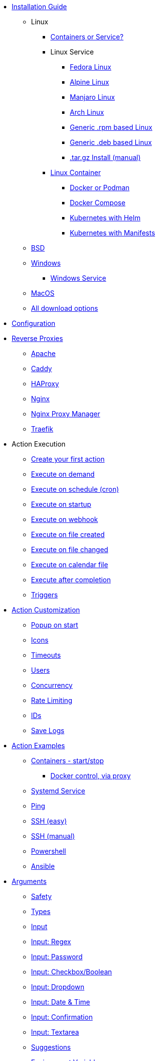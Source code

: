* xref:install/intro.adoc[Installation Guide]
*** Linux
**** xref:install/container_vs_service.adoc[Containers or Service?]
**** Linux Service
***** xref:install/linux_fedora.adoc[Fedora Linux]
***** xref:install/linux_alpine.adoc[Alpine Linux]
***** xref:install/linux_manjaro.adoc[Manjaro Linux]
***** xref:install/linux_arch.adoc[Arch Linux]
***** xref:install/linux_rpm.adoc[Generic .rpm based Linux]
***** xref:install/linux_deb.adoc[Generic .deb based Linux]
***** xref:install/targz.adoc[.tar.gz Install (manual)]
**** xref:install/container.adoc[Linux Container]
***** xref:install/podmandocker.adoc[Docker or Podman]
***** xref:install/docker_compose.adoc[Docker Compose]
***** xref:install/helm.adoc[Kubernetes with Helm]
***** xref:install/k8s.adoc[Kubernetes with Manifests]
*** xref:install/bsd.adoc[BSD]
*** xref:install/windows.adoc[Windows]
**** xref:install/windows_service.adoc[Windows Service]
*** xref:install/macos.adoc[MacOS]
*** xref:install/choose_package.adoc[All download options]
* xref:config.adoc[Configuration]
* xref:reverse-proxies/intro.adoc[Reverse Proxies]
** xref:reverse-proxies/apache.adoc[Apache]
** xref:reverse-proxies/caddy.adoc[Caddy]
** xref:reverse-proxies/haproxy.adoc[HAProxy]
** xref:reverse-proxies/nginx.adoc[Nginx]
** xref:reverse-proxies/nginx_proxy_manager.adoc[Nginx Proxy Manager]
** xref:reverse-proxies/traefik.adoc[Traefik]
* Action Execution
** xref:action_execution/create_your_first.adoc[Create your first action]
** xref:action_execution/ondemand.adoc[Execute on demand]
** xref:action_execution/oncron.adoc[Execute on schedule (cron)]
** xref:action_execution/onstartup.adoc[Execute on startup]
** xref:action_execution/onwebhook.adoc[Execute on webhook]
** xref:action_execution/onfilecreated.adoc[Execute on file created]
** xref:action_execution/onfilechanged.adoc[Execute on file changed]
** xref:action_execution/oncalendar.adoc[Execute on calendar file]
** xref:action_execution/aftercompletion.adoc[Execute after completion]
** xref:action_execution/triggers.adoc[Triggers]
* xref:action_customization/intro.adoc[Action Customization]
** xref:action_customization/popuponstart.adoc[Popup on start]
** xref:action_customization/icons.adoc[Icons]
** xref:action_customization/timeouts.adoc[Timeouts]
** xref:action_customization/users.adoc[Users]
** xref:action_customization/concurrency.adoc[Concurrency]
** xref:action_customization/ratelimiting.adoc[Rate Limiting]
** xref:action_customization/ids.adoc[IDs]
** xref:action_customization/savelogs.adoc[Save Logs]
* xref:action_examples/intro.adoc[Action Examples]
** xref:action_examples/containers.adoc[Containers - start/stop]
*** xref:action_examples/docker-proxy.adoc[Docker control, via proxy]
** xref:action_examples/systemd_service.adoc[Systemd Service]
** xref:action_examples/ping.adoc[Ping]
** xref:action_examples/ssh-easy.adoc[SSH (easy)]
** xref:action_examples/ssh-manual.adoc[SSH (manual)]
** xref:action_examples/powershell.adoc[Powershell]
** xref:action_examples/ansible.adoc[Ansible]
* xref:args/intro.adoc[Arguments]
** xref:args/safety.adoc[Safety]
** xref:args/types.adoc[Types]
** xref:args/input.adoc[Input]
** xref:args/regex.adoc[Input: Regex]
** xref:args/password.adoc[Input: Password]
** xref:args/input_checkbox.adoc[Input: Checkbox/Boolean]
** xref:args/input_dropdown.adoc[Input: Dropdown]
** xref:args/input_datetime.adoc[Input: Date & Time]
** xref:args/input_confirmation.adoc[Input: Confirmation]
** xref:args/input_textarea.adoc[Input: Textarea]
** xref:args/suggestions.adoc[Suggestions]
** xref:args/env.adoc[Environment Variables]
* xref:dashboards/intro.adoc[Dashboards]
** xref:dashboards/examples.adoc[Examples]
** xref:dashboards/actions.adoc[Actions]
** xref:dashboards/css.adoc[Change component style]
** xref:dashboards/2-fieldsets.adoc[Fieldsets]
** xref:dashboards/3-folders.adoc[Folders]
** xref:dashboards/4-displays.adoc[Displays]
** xref:dashboards/5-output-views.adoc[Output Views]
* xref:entities/intro.adoc[Entities]
** xref:entities/examples.adoc[Examples]
** xref:entities/yaml.adoc[YAML Entity Files]
** xref:entities/json.adoc[JSON Entity Files]
* xref:security/concepts.adoc[Security]
** xref:security/acl.adoc[Access Control Lists]
** xref:security/trusted_header.adoc[Trusted Header Authorization]
** xref:security/jwt.adoc[JWT Authorization]
*** xref:security/jwt_keys.adoc[JWT with Keys]
*** xref:security/jwt_hmac.adoc[JWT with HMAC]
** xref:security/oauth2.adoc[OAuth2]
*** xref:security/oauth2_authentik.adoc[OAuth2 with Authentik]
*** xref:security/oauth2_pocketid.adoc[OAuth2 with Pocket ID]
** xref:security/local.adoc[Local Users Login]
** xref:security/examples.adoc[Security examples]
*** xref:security/example_login_required.adoc[Example: Login Required]
*** xref:security/example_some_admin_actions.adoc[Example: Some actions require admin]
** xref:security/design_choices.adoc[Security Design & Hardening Recommendations]
* Integrations
** xref:integrations/homeassistant-integration.adoc[Home Assistant (HACS Integration)]
** xref:integrations/homeassistant.adoc[Home Assistant (REST)]
** xref:integrations/stream-deck.adoc[Stream-Deck]
** xref:security/oauth2_authentik.adoc[Authentik]
** xref:security/oauth2_pocketid.adoc[Pocket ID]
** xref:reverse-proxies/intro.adoc[Reverse Proxies]
* xref:solutions/intro.adoc[Solutions]
** xref:security/examples.adoc[Security examples]
** xref:solutions/on-git-push/index.adoc[Self hosted GitOps]
** xref:solutions/container-control-panel/index.adoc[Container Control Panel]
** xref:solutions/systemd-control-panel/index.adoc[Systemd Control Panel]
** xref:solutions/heating-control-panel/index.adoc[Heating Control Panel]
** xref:solutions/k8s-control-panel-hosted/index.adoc[Kubernetes Control Panel (hosted)]
** xref:solutions/primitive-password/index.adoc[Primitive Password Protection]
** xref:solutions/wol/index.adoc[Wake on LAN]
** xref:solutions/cloudflare_access_tunnel/index.adoc[Cloudflare Access & Tunnels]
** xref:solutions/directory-actions/index.adoc[Directory Actions]
* xref:advanced_configuration/intro.adoc[Advanced Configuration]
** xref:advanced_configuration/logs.adoc[Logging - Application]
** xref:advanced_configuration/logs-actions.adoc[Logging - Actions]
** xref:advanced_configuration/diagnostics.adoc[Diagnostics]
** xref:advanced_configuration/config_envs.adoc[Config Envs]
** xref:advanced_configuration/ports.adoc[Ports]
** xref:advanced_configuration/prometheus.adoc[Prometheus]
** xref:advanced_configuration/timezones.adoc[Timezones]
** xref:advanced_configuration/webui.adoc[Customize the WebUI]
* Reference
** xref:reference/network-ports.adoc[Network Ports]
** xref:reference/exitCodes.adoc[Exit Codes]
** xref:reference/updateChecks.adoc[Update Checks]
** xref:reference/updateTracking.adoc[Update Tracking (legacy)]
** xref:reference/containerInstallPackages.adoc[Install packages in containers]
** xref:reference/reference_snapshots.adoc[Snapshots]
** xref:reference/reference_themes_for_users.adoc[Themes (for users)]
** xref:reference/reference_themes_for_developers.adoc[Themes (for developers)]
** xref:reference/contribute.adoc[Contribute]
** xref:reference/donations_and_sponsorship.adoc[Donations & Sponsorship]
** xref:reference/upgrade_notes.adoc[Updates Notes]
** xref:reference/multiple_instances.adoc[Multiple Instances]
* Troubleshooting
** xref:troubleshooting/wheretofindhelp.adoc[Where to find help]
** xref:troubleshooting/sosreport.adoc[SOSReport]
** xref:troubleshooting/puid-pgid.adoc[No PUID/PGID support]
** xref:troubleshooting/log-debug-options.adoc[Log Debug Options]
** xref:troubleshooting/exit127.adoc[Exit Code 127]
** xref:troubleshooting/err-fetch-webui-settings.adoc[Error: WebUI Settings]
** xref:troubleshooting/err-fetch-buttons.adoc[Error: Fetch Buttons]
** xref:troubleshooting/err-js-modules-not-supported.adoc[Error: JS Modules not supported]
** xref:troubleshooting/err-websocket-connection.adoc[Error: Websocket Connection]
** xref:troubleshooting/err-webui-mismatch.adoc[Error: WebUI Version Mismatch]
** xref:troubleshooting/advanced.adoc[Advanced Troubleshooting]
* xref:api/intro.adoc[API]
** xref:api/start_action.adoc[Start Actions from the API]
*** xref:api/method_StartAction.adoc[StartAction]
*** xref:api/method_StartActionByGet.adoc[StartActionByGet]
*** xref:api/method_StartActionAndWait.adoc[StartActionAndWait]
*** xref:api/method_StartActionByGetAndWait.adoc[StartActionByGetAndWait]
** xref:api/misc.adoc[Misc API calls]
** xref:api/login.adoc[Local user login via the API]
